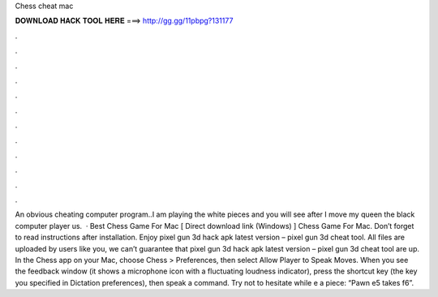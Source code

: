 Chess cheat mac

𝐃𝐎𝐖𝐍𝐋𝐎𝐀𝐃 𝐇𝐀𝐂𝐊 𝐓𝐎𝐎𝐋 𝐇𝐄𝐑𝐄 ===> http://gg.gg/11pbpg?131177

.

.

.

.

.

.

.

.

.

.

.

.

An obvious cheating computer program..I am playing the white pieces and you will see after I move my queen the black computer player us.  · Best Chess Game For Mac [ Direct download link (Windows) ] Chess Game For Mac. Don’t forget to read instructions after installation. Enjoy pixel gun 3d hack apk latest version – pixel gun 3d cheat tool. All files are uploaded by users like you, we can’t guarantee that pixel gun 3d hack apk latest version – pixel gun 3d cheat tool are up. In the Chess app on your Mac, choose Chess > Preferences, then select Allow Player to Speak Moves. When you see the feedback window (it shows a microphone icon with a fluctuating loudness indicator), press the shortcut key (the key you specified in Dictation preferences), then speak a command. Try not to hesitate while e a piece: “Pawn e5 takes f6”.